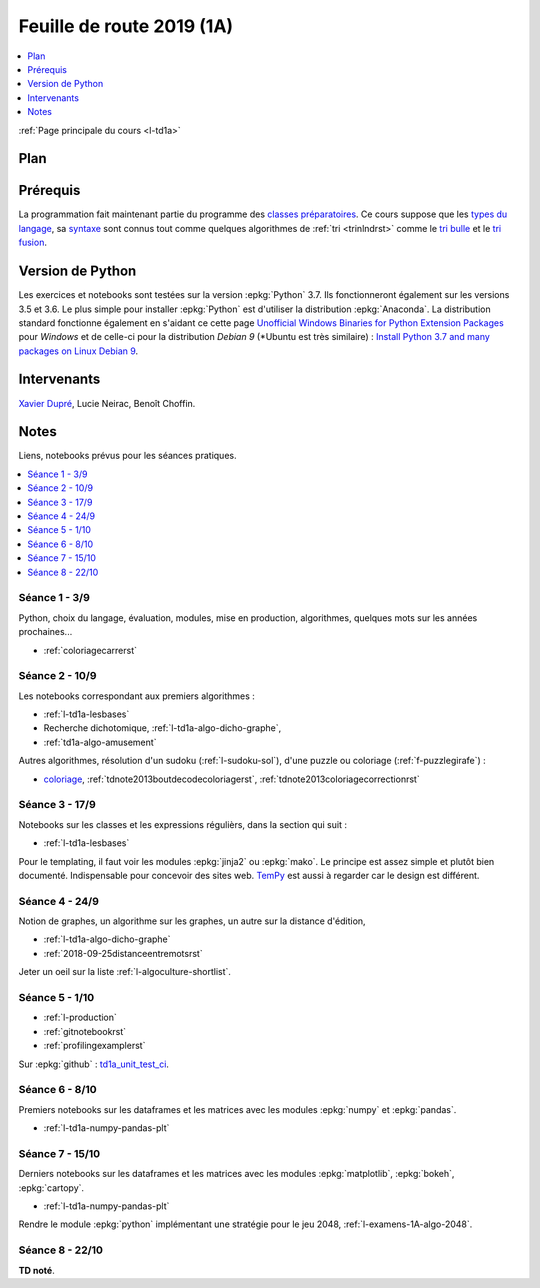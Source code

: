 
.. _l-feuille-de-route-2019-1A:

Feuille de route 2019 (1A)
==========================

.. contents::
    :local:
    :depth: 1

:ref:`Page principale du cours <l-td1a>`

Plan
++++

.. list-table::
    :widths: 2 10
    :header-rows: 1

    * - Séance
      - Notes
    * - (1) 3/9 amphi
      - Présentation/rappel du langage :epkg:`Python` sur les élements du langage,
        (type de variables, tests, fonctions),
        présentation de l'environnement à l'ENSAE,
        installation de :epkg:`Python` sur Windows, Linux, Mac,
        installation de modules, présentation des notebooks,
        :ref:`l-route2018-algo1`
    * - (2) 10/9 TD
      - Premiers algorithmes simples, intégrale de Rienmann,
        2048, deviner la langue d'un texte, pyramide bigarrée,
        :ref:`l-route2018-algo2`
    * - (3) 17/9 TD
      - Classes, expression régulières, templating, fichiers,
        :ref:`l-route2018-algo3`
    * - (4) 24/9 TD
      - Graphes et distance d'édition,
        notions de coût algorithmique,
        :ref:`l-route2018-algo4`,
        :ref:`2018-09-25distanceentremotsrst`
    * - (5) 1/10 TD
      - Création d'un module :epkg:`Python` avec
        des tests unitaires, un setup, une documentation,
        pour ceux qui veulent :
        mise en ligne sur *github*, *bitucket*, *gitlab*, ...
        et mise en place de l'intégration continue, notion
        de :epkg:`git`, outil de profilage,
        :ref:`l-route2018-algo5`
    * - (6) 8/10 TD
      - Manipuler les matrices, les données sous :epkg:`Python`,
        :epkg:`numpy`, :epkg:`pandas`, :ref:`l-route2018-algo6`
    * - (7) 15/10 TD
      - Visualisation, statique et javascript,
        module :epkg:`matplotlib`, :epkg:`bokeh`,
        :epkg:`pyecharts`, réalisation de cartes
        avec :epkg:`cartopy`, rendu du module

        :ref:`l-route2018-algo7`
    * - (8) 22/10 TD noté

Prérequis
+++++++++

La programmation fait maintenant partie
du programme des `classes préparatoires <https://info-llg.fr/>`_.
Ce cours suppose que les
`types du langage <http://www.xavierdupre.fr/app/teachpyx/helpsphinx/c_lang/types.html>`_,
sa `syntaxe <http://www.xavierdupre.fr/app/teachpyx/helpsphinx/c_lang/syntaxe.html>`_
sont connus tout comme quelques algorithmes de :ref:`tri <trinlndrst>` comme
le `tri bulle <https://fr.wikipedia.org/wiki/Tri_%C3%A0_bulles>`_
et le `tri fusion <https://fr.wikipedia.org/wiki/Tri_fusion>`_.

Version de Python
+++++++++++++++++

Les exercices et notebooks sont testées sur la version :epkg:`Python` 3.7.
Ils fonctionneront également sur les versions 3.5 et 3.6. Le plus simple
pour installer :epkg:`Python` est d'utiliser la distribution :epkg:`Anaconda`.
La distribution standard fonctionne également en s'aidant ce cette page
`Unofficial Windows Binaries for Python Extension Packages <https://www.lfd.uci.edu/~gohlke/pythonlibs/>`_
pour *Windows* et de celle-ci pour la distribution
*Debian 9* (*Ubuntu est très similaire) :
`Install Python 3.7 and many packages on Linux Debian 9 <http://www.xavierdupre.fr/app/pymyinstall/helpsphinx/blog/2018/2018-08-19_python37.html>`_.

Intervenants
++++++++++++

`Xavier Dupré <mailto:xavier.dupre AT gmail.com>`_,
Lucie Neirac, Benoît Choffin.

Notes
+++++

Liens, notebooks prévus pour les séances pratiques.

.. contents::
    :local:

Séance 1 - 3/9
^^^^^^^^^^^^^^

Python, choix du langage, évaluation,
modules, mise en production, algorithmes,
quelques mots sur les années prochaines...

* :ref:`coloriagecarrerst`

Séance 2 - 10/9
^^^^^^^^^^^^^^^

Les notebooks correspondant aux premiers algorithmes :

* :ref:`l-td1a-lesbases`
* Recherche dichotomique, :ref:`l-td1a-algo-dicho-graphe`,
* :ref:`td1a-algo-amusement`

Autres algorithmes, résolution d'un sudoku (:ref:`l-sudoku-sol`),
d'une puzzle ou coloriage (:ref:`f-puzzlegirafe`) :

* `coloriage <http://www.xavierdupre.fr/site2013/enseignements/tdnoteseul/td_note_2013.pdf>`_,
  :ref:`tdnote2013boutdecodecoloriagerst`,
  :ref:`tdnote2013coloriagecorrectionrst`

Séance 3 - 17/9
^^^^^^^^^^^^^^^

Notebooks sur les classes et les expressions régulièrs,
dans la section qui suit :

* :ref:`l-td1a-lesbases`

Pour le templating, il faut voir les modules
:epkg:`jinja2` ou :epkg:`mako`.
Le principe est assez simple et plutôt bien
documenté. Indispensable pour concevoir des sites
web. `TemPy <https://github.com/Hrabal/TemPy>`_
est aussi à regarder car le design est différent.

Séance 4 - 24/9
^^^^^^^^^^^^^^^

Notion de graphes,
un algorithme sur les graphes,
un autre sur la distance d'édition,

* :ref:`l-td1a-algo-dicho-graphe`
* :ref:`2018-09-25distanceentremotsrst`

Jeter un oeil sur la liste
:ref:`l-algoculture-shortlist`.

Séance 5 - 1/10
^^^^^^^^^^^^^^^

* :ref:`l-production`
* :ref:`gitnotebookrst`
* :ref:`profilingexamplerst`

Sur :epkg:`github` :
`td1a_unit_test_ci <https://github.com/sdpython/td1a_unit_test_ci>`_.

Séance 6 - 8/10
^^^^^^^^^^^^^^^

Premiers notebooks sur les dataframes et les
matrices avec les modules :epkg:`numpy`
et :epkg:`pandas`.

* :ref:`l-td1a-numpy-pandas-plt`

Séance 7 - 15/10
^^^^^^^^^^^^^^^^

Derniers notebooks sur les dataframes et les
matrices avec les modules :epkg:`matplotlib`,
:epkg:`bokeh`, :epkg:`cartopy`.

* :ref:`l-td1a-numpy-pandas-plt`

Rendre le module :epkg:`python` implémentant une stratégie pour le jeu 2048,
:ref:`l-examens-1A-algo-2048`.

Séance 8 - 22/10
^^^^^^^^^^^^^^^^

**TD noté**.
